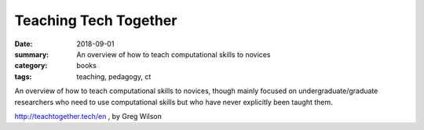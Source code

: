 Teaching Tech Together  
######################

:date: 2018-09-01
:summary: An overview of how to teach computational skills to novices
:category: books
:tags: teaching, pedagogy, ct

An overview of how to teach computational skills to novices, though mainly focused on undergraduate/graduate researchers who need to use computational skills but who have never explicitly been taught them. 

http://teachtogether.tech/en , by Greg Wilson




   
